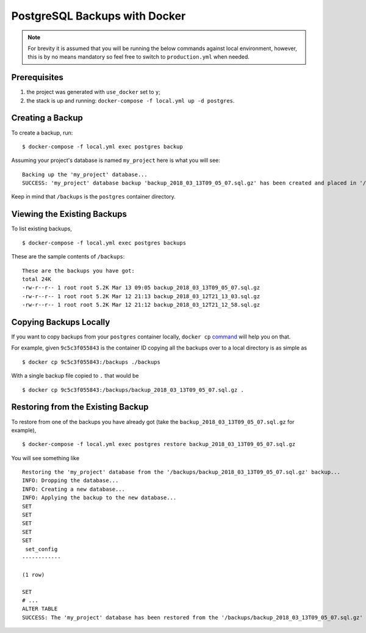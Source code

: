 PostgreSQL Backups with Docker
==============================

.. note:: For brevity it is assumed that you will be running the below commands against local environment, however, this is by no means mandatory so feel free to switch to ``production.yml`` when needed.


Prerequisites
-------------

#. the project was generated with ``use_docker`` set to ``y``;
#. the stack is up and running: ``docker-compose -f local.yml up -d postgres``.


Creating a Backup
-----------------

To create a backup, run::

    $ docker-compose -f local.yml exec postgres backup

Assuming your project's database is named ``my_project`` here is what you will see: ::

    Backing up the 'my_project' database...
    SUCCESS: 'my_project' database backup 'backup_2018_03_13T09_05_07.sql.gz' has been created and placed in '/backups'.

Keep in mind that ``/backups`` is the ``postgres`` container directory.


Viewing the Existing Backups
----------------------------

To list existing backups, ::

    $ docker-compose -f local.yml exec postgres backups

These are the sample contents of ``/backups``: ::

    These are the backups you have got:
    total 24K
    -rw-r--r-- 1 root root 5.2K Mar 13 09:05 backup_2018_03_13T09_05_07.sql.gz
    -rw-r--r-- 1 root root 5.2K Mar 12 21:13 backup_2018_03_12T21_13_03.sql.gz
    -rw-r--r-- 1 root root 5.2K Mar 12 21:12 backup_2018_03_12T21_12_58.sql.gz


Copying Backups Locally
-----------------------

If you want to copy backups from your ``postgres`` container locally, ``docker cp`` command_ will help you on that.

For example, given ``9c5c3f055843`` is the container ID copying all the backups over to a local directory is as simple as ::

    $ docker cp 9c5c3f055843:/backups ./backups

With a single backup file copied to ``.`` that would be ::

    $ docker cp 9c5c3f055843:/backups/backup_2018_03_13T09_05_07.sql.gz .

.. _`command`: https://docs.docker.com/engine/reference/commandline/cp/


Restoring from the Existing Backup
----------------------------------

To restore from one of the backups you have already got (take the ``backup_2018_03_13T09_05_07.sql.gz`` for example), ::

    $ docker-compose -f local.yml exec postgres restore backup_2018_03_13T09_05_07.sql.gz

You will see something like ::

    Restoring the 'my_project' database from the '/backups/backup_2018_03_13T09_05_07.sql.gz' backup...
    INFO: Dropping the database...
    INFO: Creating a new database...
    INFO: Applying the backup to the new database...
    SET
    SET
    SET
    SET
    SET
     set_config
    ------------

    (1 row)

    SET
    # ...
    ALTER TABLE
    SUCCESS: The 'my_project' database has been restored from the '/backups/backup_2018_03_13T09_05_07.sql.gz' backup.
